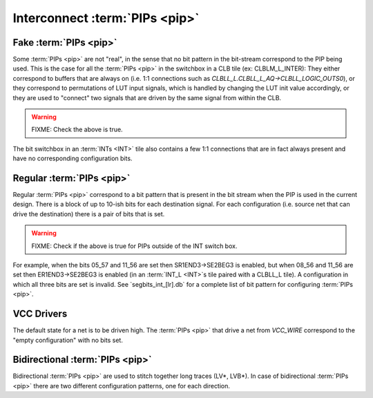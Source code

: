 Interconnect :term:`PIPs <pip>`
===============================

Fake :term:`PIPs <pip>`
-----------------------

Some :term:`PIPs <pip>` are not "real", in the sense that no bit pattern in the bit-stream correspond to the PIP being used. This is the case for all the :term:`PIPs <pip>` in the switchbox in a CLB tile (ex: CLBLM_L_INTER): They either correspond to buffers that are always on (i.e. 1:1 connections such as `CLBLL_L.CLBLL_L_AQ->CLBLL_LOGIC_OUTS0`), or they correspond to permutations of LUT input signals, which is handled by changing the LUT init value accordingly, or they are used to "connect" two signals that are driven by the same signal from within the CLB.

.. warning:: FIXME: Check the above is true.

The bit switchbox in an :term:`INTs <INT>` tile also contains a few 1:1 connections that are in fact always present and have no corresponding configuration bits.

Regular :term:`PIPs <pip>`
--------------------------

Regular :term:`PIPs <pip>` correspond to a bit pattern that is present in the bit stream when the PIP is used in the current design. There is a block of up to 10-ish bits for each destination signal. For each configuration (i.e. source net that can drive the destination) there is a pair of bits that is set.

.. warning:: FIXME: Check if the above is true for PIPs outside of the INT switch box.

For example, when the bits 05_57 and 11_56 are set then SR1END3->SE2BEG3 is enabled, but when 08_56 and 11_56 are set then ER1END3->SE2BEG3 is enabled (in an :term:`INT_L <INT>`s tile paired with a CLBLL_L tile). A configuration in which all three bits are set is invalid. See `segbits_int_[lr].db` for a complete list of bit pattern for configuring :term:`PIPs <pip>`.

VCC Drivers
-----------

The default state for a net is to be driven high. The :term:`PIPs <pip>` that drive a net from `VCC_WIRE` correspond to the "empty configuration" with no bits set.

Bidirectional :term:`PIPs <pip>`
--------------------------------

Bidirectional :term:`PIPs <pip>` are used to stitch together long traces (LV*, LVB*). In case of bidirectional :term:`PIPs <pip>` there are two different configuration patterns, one for each direction.
